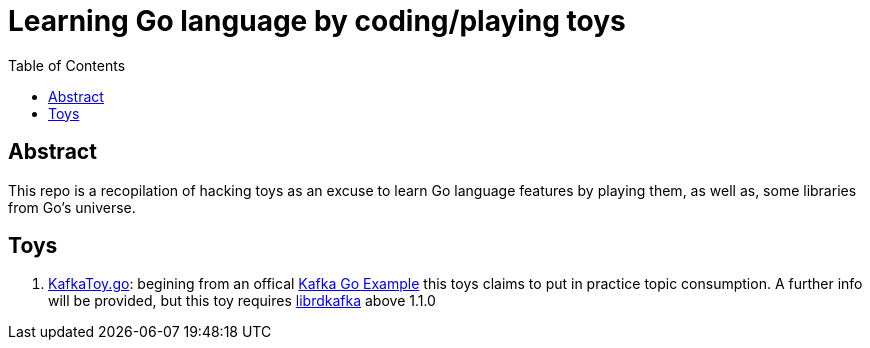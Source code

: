 = Learning Go language by coding/playing toys
:toc:
:toclevels: 5

== Abstract

This repo is a recopilation of hacking toys as an excuse to learn Go language features by playing them, as well as, some libraries from Go's universe.

== Toys

. link:./code/src/toys/KafkaToy.go[KafkaToy.go]: begining from an offical link:https://github.com/confluentinc/confluent-kafka-go/blob/master/examples/consumer_channel_example/consumer_channel_example.go[Kafka Go Example] this toys claims to put in practice topic consumption. A further info will be provided, but this toy requires link:https://github.com/edenhill/librdkafka[librdkafka] above 1.1.0
